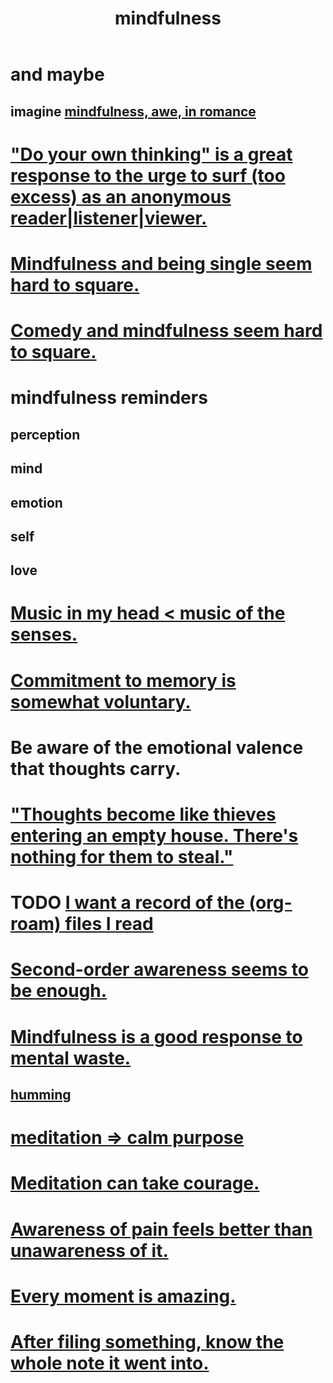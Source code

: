 :PROPERTIES:
:ID:       9ec55e32-f974-479e-8295-7d9e30156684
:ROAM_ALIASES: awareness
:END:
#+title: mindfulness
* and maybe
** imagine [[id:20498902-7288-4d65-bc57-76f1d5d35138][mindfulness, awe, in romance]]
* [[id:08dc2cef-0fdd-418c-8bee-4a4594d188a0]["Do your own thinking" is a great response to the urge to surf (too excess) as an anonymous reader|listener|viewer.]]
* [[id:a8760812-f098-4e39-aa4c-9d69a2e1fcba][Mindfulness and being single seem hard to square.]]
* [[id:6b47aadf-dab4-4984-8d79-b7269b79e1d2][Comedy and mindfulness seem hard to square.]]
* mindfulness reminders
** perception
** mind
** emotion
** self
** love
* [[id:54a69ba6-725c-4398-b342-b9a18e197c72][Music in my head < music of the senses.]]
* [[id:e2052311-6e8b-4070-9632-131a51831548][Commitment to memory is somewhat voluntary.]]
* Be aware of the emotional valence that thoughts carry.
* [[id:f93c56c3-4bbc-458c-a366-2ea0e150556b]["Thoughts become like thieves entering an empty house. There's nothing for them to steal."]]
* TODO [[id:8c609b95-5f55-4d88-b0fa-b43227577ee7][I want a record of the (org-roam) files I read]]
* [[id:c5b7909b-621a-4a43-8641-7b9df357ee36][Second-order awareness seems to be enough.]]
* [[id:a4270e4e-8cbc-487a-a73b-5a076bd86ce0][Mindfulness is a good response to mental waste.]]
** [[id:d588b701-0384-42b4-975e-bf97ee2e4292][humming]]
* [[id:0334782e-dd39-49e7-b296-ad1375ce404a][meditation => calm purpose]]
* [[id:ae8760d6-8320-46ba-8ed3-81b02e5fbcff][Meditation can take courage.]]
* [[id:8024d6d8-9304-423b-88c4-8ecc408d4cc6][Awareness of pain feels better than unawareness of it.]]
* [[id:858021f5-8474-4490-b30e-371159e35db6][Every moment is amazing.]]
* [[id:c774af85-7ad0-4762-b28c-5e02d4881c8b][After filing something, know the whole note it went into.]]
